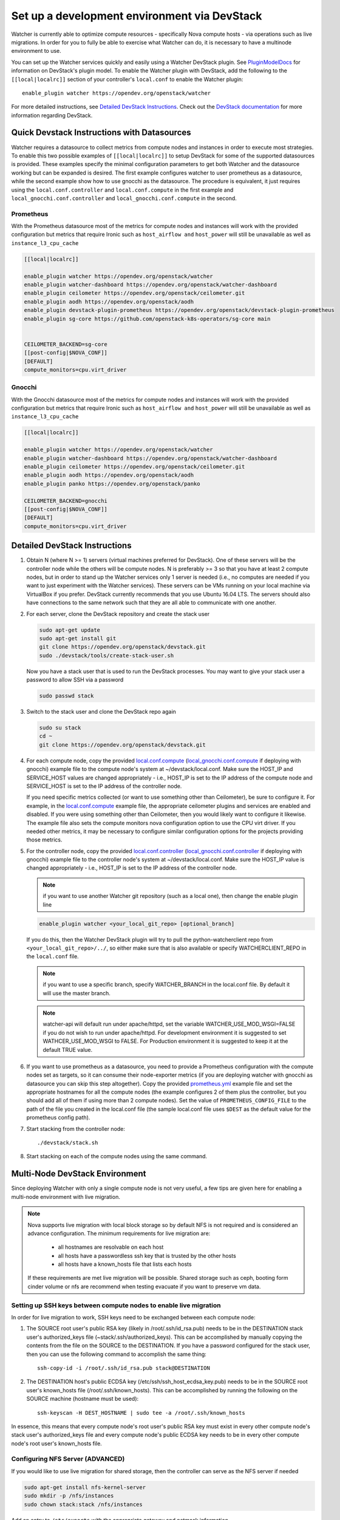 ..
      Except where otherwise noted, this document is licensed under Creative
      Commons Attribution 3.0 License.  You can view the license at:

          https://creativecommons.org/licenses/by/3.0/

=============================================
Set up a development environment via DevStack
=============================================

Watcher is currently able to optimize compute resources - specifically Nova
compute hosts - via operations such as live migrations. In order for you to
fully be able to exercise what Watcher can do, it is necessary to have a
multinode environment to use.

You can set up the Watcher services quickly and easily using a Watcher
DevStack plugin. See `PluginModelDocs`_ for information on DevStack's plugin
model. To enable the Watcher plugin with DevStack, add the following to the
``[[local|localrc]]`` section of your controller's ``local.conf`` to enable the
Watcher plugin::

    enable_plugin watcher https://opendev.org/openstack/watcher

For more detailed instructions, see `Detailed DevStack Instructions`_. Check
out the `DevStack documentation`_ for more information regarding DevStack.

.. _PluginModelDocs: https://docs.openstack.org/devstack/latest/plugins.html
.. _DevStack documentation: https://docs.openstack.org/devstack/latest

Quick Devstack Instructions with Datasources
============================================

Watcher requires a datasource to collect metrics from compute nodes and
instances in order to execute most strategies. To enable this two possible
examples of ``[[local|localrc]]`` to setup DevStack for some of the
supported datasources is provided. These examples specify the minimal
configuration parameters to get both Watcher and the datasource working
but can be expanded is desired.
The first example configures watcher to user prometheus as a datasource, while
the second example show how to use gnocchi as the datasource. The procedure is
equivalent, it just requires using the ``local.conf.controller`` and
``local.conf.compute`` in the first example and
``local_gnocchi.conf.controller`` and ``local_gnocchi.conf.compute`` in the
second.

Prometheus
----------

With the Prometheus datasource most of the metrics for compute nodes and
instances will work with the provided configuration but metrics that
require Ironic such as ``host_airflow and`` ``host_power`` will still be
unavailable as well as ``instance_l3_cpu_cache``

.. code-block:: ini

   [[local|localrc]]

   enable_plugin watcher https://opendev.org/openstack/watcher
   enable_plugin watcher-dashboard https://opendev.org/openstack/watcher-dashboard
   enable_plugin ceilometer https://opendev.org/openstack/ceilometer.git
   enable_plugin aodh https://opendev.org/openstack/aodh
   enable_plugin devstack-plugin-prometheus https://opendev.org/openstack/devstack-plugin-prometheus
   enable_plugin sg-core https://github.com/openstack-k8s-operators/sg-core main


   CEILOMETER_BACKEND=sg-core
   [[post-config|$NOVA_CONF]]
   [DEFAULT]
   compute_monitors=cpu.virt_driver

Gnocchi
-------
With the Gnocchi datasource most of the metrics for compute nodes and
instances will work with the provided configuration but metrics that
require Ironic such as ``host_airflow and`` ``host_power`` will still be
unavailable as well as ``instance_l3_cpu_cache``

.. code-block:: ini

   [[local|localrc]]

   enable_plugin watcher https://opendev.org/openstack/watcher
   enable_plugin watcher-dashboard https://opendev.org/openstack/watcher-dashboard
   enable_plugin ceilometer https://opendev.org/openstack/ceilometer.git
   enable_plugin aodh https://opendev.org/openstack/aodh
   enable_plugin panko https://opendev.org/openstack/panko

   CEILOMETER_BACKEND=gnocchi
   [[post-config|$NOVA_CONF]]
   [DEFAULT]
   compute_monitors=cpu.virt_driver

Detailed DevStack Instructions
==============================

#.  Obtain N (where N >= 1) servers (virtual machines preferred for DevStack).
    One of these servers will be the controller node while the others will be
    compute nodes. N is preferably >= 3 so that you have at least 2 compute
    nodes, but in order to stand up the Watcher services only 1 server is
    needed (i.e., no computes are needed if you want to just experiment with
    the Watcher services). These servers can be VMs running on your local
    machine via VirtualBox if you prefer. DevStack currently recommends that
    you use Ubuntu 16.04 LTS. The servers should also have connections to the
    same network such that they are all able to communicate with one another.

#. For each server, clone the DevStack repository and create the stack user

   .. code-block:: bash

        sudo apt-get update
        sudo apt-get install git
        git clone https://opendev.org/openstack/devstack.git
        sudo ./devstack/tools/create-stack-user.sh

   Now you have a stack user that is used to run the DevStack processes. You
   may want to give your stack user a password to allow SSH via a password

   .. code-block:: bash

        sudo passwd stack

#. Switch to the stack user and clone the DevStack repo again

   .. code-block:: bash

        sudo su stack
        cd ~
        git clone https://opendev.org/openstack/devstack.git

#. For each compute node, copy the provided `local.conf.compute`_
   (`local_gnocchi.conf.compute`_ if deploying with gnocchi) example file
   to the compute node's system at ~/devstack/local.conf. Make sure the
   HOST_IP and SERVICE_HOST values are changed appropriately - i.e., HOST_IP
   is set to the IP address of the compute node and SERVICE_HOST is set to the
   IP address of the controller node.

   If you need specific metrics collected (or want to use something other
   than Ceilometer), be sure to configure it. For example, in the
   `local.conf.compute`_ example file, the appropriate ceilometer plugins and
   services are enabled and disabled. If you were using something other than
   Ceilometer, then you would likely want to configure it likewise. The
   example file also sets the compute monitors nova configuration option to
   use the CPU virt driver. If you needed other metrics, it may be necessary
   to configure similar configuration options for the projects providing those
   metrics.

#. For the controller node, copy the provided `local.conf.controller`_
   (`local_gnocchi.conf.controller`_ if deploying with gnocchi) example
   file to the controller node's system at ~/devstack/local.conf. Make sure
   the HOST_IP value is changed appropriately - i.e., HOST_IP is set to the IP
   address of the controller node.

   .. NOTE::
        if you want to use another Watcher git repository (such as a local
        one), then change the enable plugin line

   .. code-block:: bash

        enable_plugin watcher <your_local_git_repo> [optional_branch]


   If you do this, then the Watcher DevStack plugin will try to pull the
   python-watcherclient repo from ``<your_local_git_repo>/../``, so either make
   sure that is also available or specify WATCHERCLIENT_REPO in the ``local.conf``
   file.

   .. NOTE::
        if you want to use a specific branch, specify WATCHER_BRANCH in the
        local.conf file. By default it will use the master branch.

   .. Note::
        watcher-api will default run under apache/httpd, set the variable
        WATCHER_USE_MOD_WSGI=FALSE if you do not wish to run under apache/httpd.
        For development environment it is suggested to set WATHCER_USE_MOD_WSGI
        to FALSE. For Production environment it is suggested to keep it at the
        default TRUE value.

#. If you want to use prometheus as a datasource, you need to provide a
   Prometheus configuration with the compute nodes set as targets, so
   it can consume their node-exporter metrics (if you are deploying watcher
   with gnocchi as datasource you can skip this step altogether). Copy the
   provided `prometheus.yml`_ example file and set the appropriate hostnames
   for all the compute nodes (the example configures 2 of them plus the
   controller, but you should add all of them if using more than 2 compute
   nodes). Set the value of ``PROMETHEUS_CONFIG_FILE`` to the path of the
   file you created in the local.conf file (the sample local.conf file uses
   ``$DEST`` as the default value for the prometheus config path).

#. Start stacking from the controller node::

       ./devstack/stack.sh

#. Start stacking on each of the compute nodes using the same command.

   .. seealso::
        Configure the environment for live migration via NFS. See the
        `Multi-Node DevStack Environment`_ section for more details.

.. _local.conf.controller: https://github.com/openstack/watcher/tree/master/devstack/local.conf.controller
.. _local.conf.compute: https://github.com/openstack/watcher/tree/master/devstack/local.conf.compute
.. _local_gnocchi.conf.controller: https://github.com/openstack/watcher/tree/master/devstack/local_gnocchi.conf.controller
.. _local_gnocchi.conf.compute: https://github.com/openstack/watcher/tree/master/devstack/local_gnocchi.conf.compute
.. _prometheus.yml: https://github.com/openstack/watcher/tree/master/devstack/prometheus.yml

Multi-Node DevStack Environment
===============================

Since deploying Watcher with only a single compute node is not very useful, a
few tips are given here for enabling a multi-node environment with live
migration.

.. NOTE::

    Nova supports live migration with local block storage so by default NFS
    is not required and is considered an advance configuration.
    The minimum requirements for live migration are:

        - all hostnames are resolvable on each host
        - all hosts have a passwordless ssh key that is trusted by the other hosts
        - all hosts have a known_hosts file that lists each hosts

    If these requirements are met live migration will be possible.
    Shared storage such as ceph, booting form cinder volume or nfs are recommend
    when testing evacuate if you want to preserve vm data.

Setting up SSH keys between compute nodes to enable live migration
------------------------------------------------------------------

In order for live migration to work, SSH keys need to be exchanged between
each compute node:

1. The SOURCE root user's public RSA key (likely in /root/.ssh/id_rsa.pub)
   needs to be in the DESTINATION stack user's authorized_keys file
   (~stack/.ssh/authorized_keys). This can be accomplished by manually
   copying the contents from the file on the SOURCE to the DESTINATION. If
   you have a password configured for the stack user, then you can use the
   following command to accomplish the same thing::

        ssh-copy-id -i /root/.ssh/id_rsa.pub stack@DESTINATION

2. The DESTINATION host's public ECDSA key (/etc/ssh/ssh_host_ecdsa_key.pub)
   needs to be in the SOURCE root user's known_hosts file
   (/root/.ssh/known_hosts). This can be accomplished by running the
   following on the SOURCE machine (hostname must be used)::

        ssh-keyscan -H DEST_HOSTNAME | sudo tee -a /root/.ssh/known_hosts

In essence, this means that every compute node's root user's public RSA key
must exist in every other compute node's stack user's authorized_keys file and
every compute node's public ECDSA key needs to be in every other compute
node's root user's known_hosts file.

Configuring NFS Server (ADVANCED)
---------------------------------

If you would like to use live migration for shared storage, then the controller
can serve as the NFS server if needed

.. code-block:: bash

    sudo apt-get install nfs-kernel-server
    sudo mkdir -p /nfs/instances
    sudo chown stack:stack /nfs/instances

Add an entry to ``/etc/exports`` with the appropriate gateway and netmask
information


.. code-block:: bash

    /nfs/instances <gateway>/<netmask>(rw,fsid=0,insecure,no_subtree_check,async,no_root_squash)

Export the NFS directories

.. code-block:: bash

    sudo exportfs -ra

Make sure the NFS server is running

.. code-block:: bash

    sudo service nfs-kernel-server status

If the server is not running, then start it

.. code-block:: bash

    sudo service nfs-kernel-server start

Configuring NFS on Compute Node (ADVANCED)
------------------------------------------

Each compute node needs to use the NFS server to hold the instance data

.. code-block:: bash

    sudo apt-get install rpcbind nfs-common
    mkdir -p /opt/stack/data/instances
    sudo mount <nfs-server-ip>:/nfs/instances /opt/stack/data/instances

If you would like to have the NFS directory automatically mounted on reboot,
then add the following to ``/etc/fstab``

.. code-block:: bash

    <nfs-server-ip>:/nfs/instances /opt/stack/data/instances nfs auto 0 0

Configuring libvirt to listen on tcp (ADVANCED)
-----------------------------------------------

.. NOTE::

    By default nova will use ssh as a transport for live migration
    if you have a low bandwidth connection you can use tcp instead
    however this is generally not recommended.


Edit ``/etc/libvirt/libvirtd.conf`` to make sure the following values are set

.. code-block:: ini

    listen_tls = 0
    listen_tcp = 1
    auth_tcp = "none"

Edit ``/etc/default/libvirt-bin``

.. code-block:: ini

    libvirtd_opts="-d -l"

Restart the libvirt service

.. code-block:: bash

    sudo service libvirt-bin restart

VNC server configuration
------------------------

The VNC server listening parameter needs to be set to any address so
that the server can accept connections from all of the compute nodes.

On both the controller and compute node, in ``/etc/nova/nova.conf``

.. code-block:: ini

    [vnc]
    server_listen = "0.0.0.0"

Alternatively, in devstack's ``local.conf``:

.. code-block:: bash

    VNCSERVER_LISTEN="0.0.0.0"


Environment final checkup
-------------------------

If you are willing to make sure everything is in order in your DevStack
environment, you can run the Watcher Tempest tests which will validate its API
but also that you can perform the typical Watcher workflows. To do so, have a
look at the :ref:`Tempest tests <tempest_tests>` section which will explain to
you how to run them.

